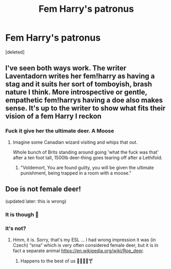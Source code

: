 #+TITLE: Fem Harry's patronus

* Fem Harry's patronus
:PROPERTIES:
:Score: 0
:DateUnix: 1593321955.0
:DateShort: 2020-Jun-28
:FlairText: Discussion
:END:
[deleted]


** I've seen both ways work. The writer Laventadorn writes her fem!harry as having a stag and it suits her sort of tomboyish, brash nature I think. More introspective or gentle, empathetic fem!harrys having a doe also makes sense. It's up to the writer to show what fits their vision of a fem Harry I reckon
:PROPERTIES:
:Author: Bumblerina
:Score: 2
:DateUnix: 1593328484.0
:DateShort: 2020-Jun-28
:END:

*** Fuck it give her the ultimate deer. A Moose
:PROPERTIES:
:Author: flingerdinger
:Score: 5
:DateUnix: 1593329463.0
:DateShort: 2020-Jun-28
:END:

**** Imagine some Canadian wizard visiting and whips that out.

Whole bunch of Brits standing around going 'what the fuck was that' after a ten foot tall, 1500lb deer-thing goes tearing off after a Lethifold.
:PROPERTIES:
:Author: datcatburd
:Score: 2
:DateUnix: 1593339671.0
:DateShort: 2020-Jun-28
:END:

***** "Voldemort, You are found guilty, you will be given the ultimate punishment, being trapped in a room with a moose."
:PROPERTIES:
:Author: flingerdinger
:Score: 4
:DateUnix: 1593339717.0
:DateShort: 2020-Jun-28
:END:


** Doe *is not* female deer!

(updated later: this is wrong)
:PROPERTIES:
:Author: ceplma
:Score: -2
:DateUnix: 1593323805.0
:DateShort: 2020-Jun-28
:END:

*** It is though 🤔
:PROPERTIES:
:Author: StellaStarMagic
:Score: 3
:DateUnix: 1593325695.0
:DateShort: 2020-Jun-28
:END:


*** it's not?
:PROPERTIES:
:Author: LilyPotter123
:Score: 2
:DateUnix: 1593323835.0
:DateShort: 2020-Jun-28
:END:

**** Hmm, it is. Sorry, that's my ESL ... I had wrong impression it was (in Czech) “srna” which is very often considered female deer, but it is in fact a separate animal [[https://en.wikipedia.org/wiki/Roe_deer]].
:PROPERTIES:
:Author: ceplma
:Score: 5
:DateUnix: 1593325795.0
:DateShort: 2020-Jun-28
:END:

***** Happens to the best of us 🙆‍♀️💁‍♀️🍸
:PROPERTIES:
:Author: StellaStarMagic
:Score: 3
:DateUnix: 1593327277.0
:DateShort: 2020-Jun-28
:END:
